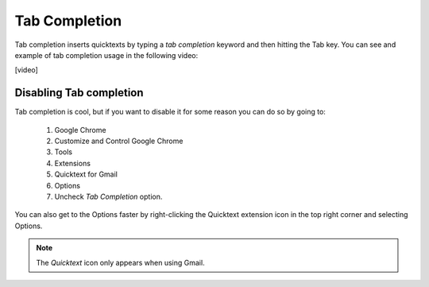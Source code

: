 .. _tab-completion:

Tab Completion
===============

Tab completion inserts quicktexts by typing a `tab completion` keyword and then 
hitting the Tab key. You can see and example of tab completion usage in the
following video:

[video]

Disabling Tab completion
---------------------------------

Tab completion is cool, but if you want to disable it for some reason you can do so by going to:

 1. Google Chrome
 2. Customize and Control Google Chrome
 3. Tools
 4. Extensions
 5. Quicktext for Gmail
 6. Options
 7. Uncheck `Tab Completion` option.

You can also get to the Options faster by right-clicking the Quicktext extension
icon in the top right corner and selecting Options.

.. note:: The `Quicktext` icon only appears when using Gmail.
